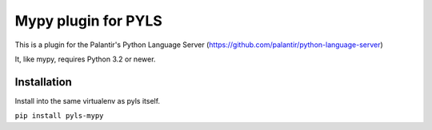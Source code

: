 Mypy plugin for PYLS
======================

.. image:: https://travis-ci.org/tomv564/pyls-mypy.svg?branch=master
    :target: https://travis-ci.org/tomv564/pyls-mypy

This is a plugin for the Palantir's Python Language Server (https://github.com/palantir/python-language-server)

It, like mypy, requires Python 3.2 or newer.


Installation
------------

Install into the same virtualenv as pyls itself.

``pip install pyls-mypy``

